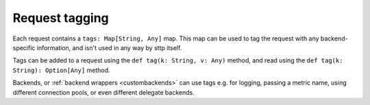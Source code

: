 Request tagging
===============

Each request contains a ``tags: Map[String, Any]`` map. This map can be used to tag the request with any backend-specific information, and isn't used in any way by sttp itself.

Tags can be added to a request using the ``def tag(k: String, v: Any)`` method, and read using the ``def tag(k: String): Option[Any]`` method.

Backends, or :ref:`backend wrappers <custombackends>` can use tags e.g. for logging, passing a metric name, using different connection pools, or even different delegate backends.

